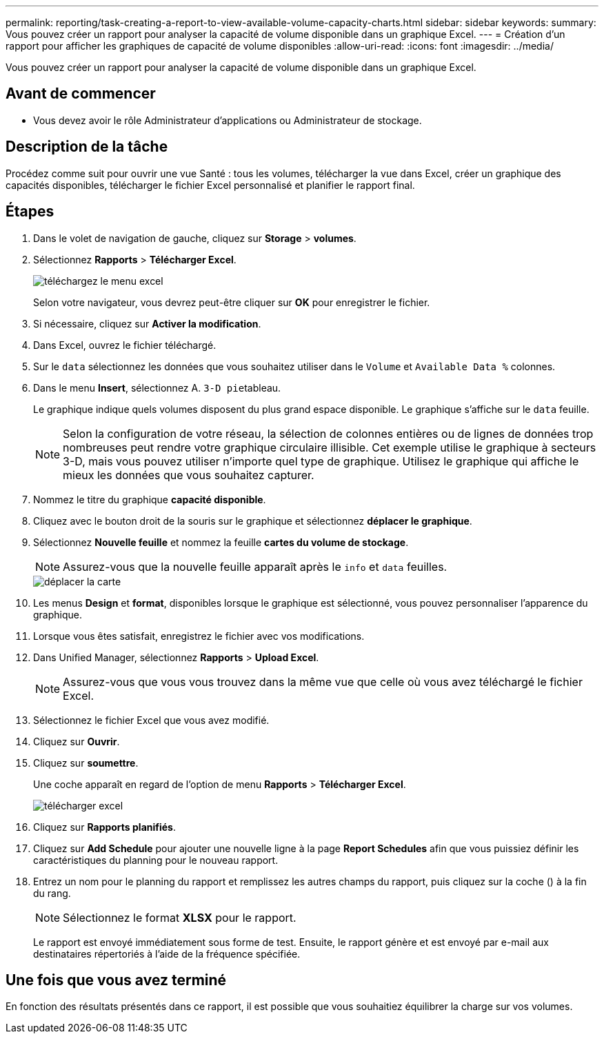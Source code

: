 ---
permalink: reporting/task-creating-a-report-to-view-available-volume-capacity-charts.html 
sidebar: sidebar 
keywords:  
summary: Vous pouvez créer un rapport pour analyser la capacité de volume disponible dans un graphique Excel. 
---
= Création d'un rapport pour afficher les graphiques de capacité de volume disponibles
:allow-uri-read: 
:icons: font
:imagesdir: ../media/


[role="lead"]
Vous pouvez créer un rapport pour analyser la capacité de volume disponible dans un graphique Excel.



== Avant de commencer

* Vous devez avoir le rôle Administrateur d'applications ou Administrateur de stockage.




== Description de la tâche

Procédez comme suit pour ouvrir une vue Santé : tous les volumes, télécharger la vue dans Excel, créer un graphique des capacités disponibles, télécharger le fichier Excel personnalisé et planifier le rapport final.



== Étapes

. Dans le volet de navigation de gauche, cliquez sur *Storage* > *volumes*.
. Sélectionnez *Rapports* > *Télécharger Excel*.
+
image::../media/download-excel-menu.png[téléchargez le menu excel]

+
Selon votre navigateur, vous devrez peut-être cliquer sur *OK* pour enregistrer le fichier.

. Si nécessaire, cliquez sur *Activer la modification*.
. Dans Excel, ouvrez le fichier téléchargé.
. Sur le `data` sélectionnez les données que vous souhaitez utiliser dans le `Volume` et `Available Data %` colonnes.
. Dans le menu *Insert*, sélectionnez A. ``3-D pie``tableau.
+
Le graphique indique quels volumes disposent du plus grand espace disponible. Le graphique s'affiche sur le `data` feuille.

+
[NOTE]
====
Selon la configuration de votre réseau, la sélection de colonnes entières ou de lignes de données trop nombreuses peut rendre votre graphique circulaire illisible. Cet exemple utilise le graphique à secteurs 3-D, mais vous pouvez utiliser n'importe quel type de graphique. Utilisez le graphique qui affiche le mieux les données que vous souhaitez capturer.

====
. Nommez le titre du graphique *capacité disponible*.
. Cliquez avec le bouton droit de la souris sur le graphique et sélectionnez *déplacer le graphique*.
. Sélectionnez *Nouvelle feuille* et nommez la feuille *cartes du volume de stockage*.
+
[NOTE]
====
Assurez-vous que la nouvelle feuille apparaît après le `info` et `data` feuilles.

====
+
image::../media/move-chart.png[déplacer la carte]

. Les menus *Design* et *format*, disponibles lorsque le graphique est sélectionné, vous pouvez personnaliser l'apparence du graphique.
. Lorsque vous êtes satisfait, enregistrez le fichier avec vos modifications.
. Dans Unified Manager, sélectionnez *Rapports* > *Upload Excel*.
+
[NOTE]
====
Assurez-vous que vous vous trouvez dans la même vue que celle où vous avez téléchargé le fichier Excel.

====
. Sélectionnez le fichier Excel que vous avez modifié.
. Cliquez sur *Ouvrir*.
. Cliquez sur *soumettre*.
+
Une coche apparaît en regard de l'option de menu *Rapports* > *Télécharger Excel*.

+
image::../media/upload-excel.png[télécharger excel]

. Cliquez sur *Rapports planifiés*.
. Cliquez sur *Add Schedule* pour ajouter une nouvelle ligne à la page *Report Schedules* afin que vous puissiez définir les caractéristiques du planning pour le nouveau rapport.
. Entrez un nom pour le planning du rapport et remplissez les autres champs du rapport, puis cliquez sur la coche (image:../media/blue-check.gif[""]) à la fin du rang.
+
[NOTE]
====
Sélectionnez le format *XLSX* pour le rapport.

====
+
Le rapport est envoyé immédiatement sous forme de test. Ensuite, le rapport génère et est envoyé par e-mail aux destinataires répertoriés à l'aide de la fréquence spécifiée.





== Une fois que vous avez terminé

En fonction des résultats présentés dans ce rapport, il est possible que vous souhaitiez équilibrer la charge sur vos volumes.
